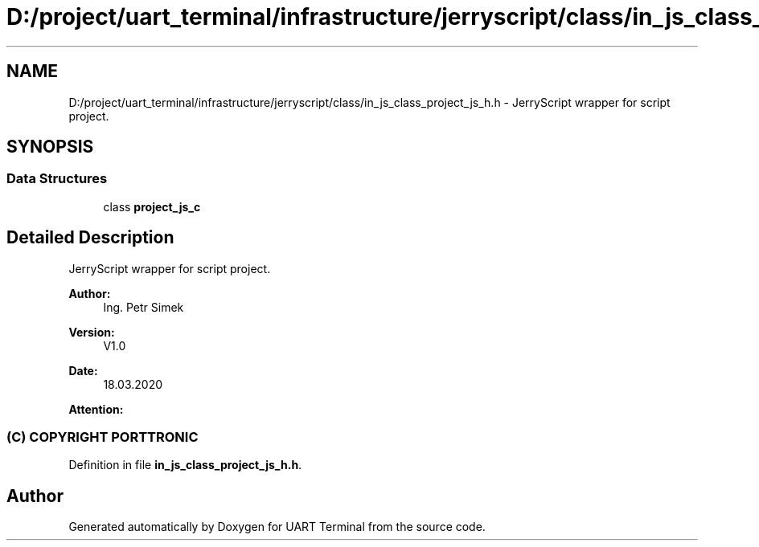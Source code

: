 .TH "D:/project/uart_terminal/infrastructure/jerryscript/class/in_js_class_project_js_h.h" 3 "Mon Apr 20 2020" "Version V2.0" "UART Terminal" \" -*- nroff -*-
.ad l
.nh
.SH NAME
D:/project/uart_terminal/infrastructure/jerryscript/class/in_js_class_project_js_h.h \- JerryScript wrapper for script project\&.  

.SH SYNOPSIS
.br
.PP
.SS "Data Structures"

.in +1c
.ti -1c
.RI "class \fBproject_js_c\fP"
.br
.in -1c
.SH "Detailed Description"
.PP 
JerryScript wrapper for script project\&. 


.PP
\fBAuthor:\fP
.RS 4
Ing\&. Petr Simek 
.RE
.PP
\fBVersion:\fP
.RS 4
V1\&.0 
.RE
.PP
\fBDate:\fP
.RS 4
18\&.03\&.2020 
.RE
.PP
\fBAttention:\fP
.RS 4
.SS "(C) COPYRIGHT PORTTRONIC"
.RE
.PP

.PP
Definition in file \fBin_js_class_project_js_h\&.h\fP\&.
.SH "Author"
.PP 
Generated automatically by Doxygen for UART Terminal from the source code\&.
